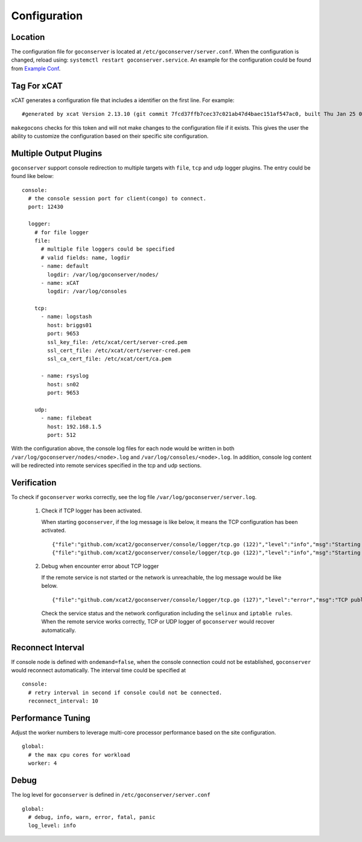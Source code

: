 Configuration
=============

Location
--------

The configuration file for ``goconserver`` is located at ``/etc/goconserver/server.conf``.
When the configuration is changed, reload using: ``systemctl restart goconserver.service``.
An example for the configuration could be found from
`Example Conf <https://github.com/xcat2/goconserver/blob/master/etc/goconserver/server.conf>`_.

Tag For xCAT
------------

xCAT generates a configuration file that includes a identifier on the first
line. For example:  ::

    #generated by xcat Version 2.13.10 (git commit 7fcd37ffb7cec37c021ab47d4baec151af547ac0, built Thu Jan 25 07:15:36 EST 2018)

``makegocons`` checks for this token and will not make changes to the
configuration file if it exists.  This gives the user the ability to customize
the configuration based on their specific site configuration.


Multiple Output Plugins
-----------------------

``goconserver`` support console redirection to multiple targets with ``file``,
``tcp`` and ``udp`` logger plugins. The entry could be found like below: ::

    console:
      # the console session port for client(congo) to connect.
      port: 12430

      logger:
        # for file logger
        file:
          # multiple file loggers could be specified
          # valid fields: name, logdir
          - name: default
            logdir: /var/log/goconserver/nodes/
          - name: xCAT
            logdir: /var/log/consoles

        tcp:
          - name: logstash
            host: briggs01
            port: 9653
            ssl_key_file: /etc/xcat/cert/server-cred.pem
            ssl_cert_file: /etc/xcat/cert/server-cred.pem
            ssl_ca_cert_file: /etc/xcat/cert/ca.pem

          - name: rsyslog
            host: sn02
            port: 9653

        udp:
          - name: filebeat
            host: 192.168.1.5
            port: 512

With the configuration above, the console log files for each node would be written in
both ``/var/log/goconserver/nodes/<node>.log`` and ``/var/log/consoles/<node>.log``.
In addition, console log content will be redirected into remote services
specified in the tcp and udp sections.

Verification
------------

To check if ``goconserver`` works correctly, see the log file ``/var/log/goconserver/server.log``.

    #. Check if TCP logger has been activated.

       When starting ``goconserver``, if the log message is like below, it
       means the TCP configuration has been activated. ::

         {"file":"github.com/xcat2/goconserver/console/logger/tcp.go (122)","level":"info","msg":"Starting TCP publisher: logstash","time":"2018-03-02T21:15:35-05:00"}
         {"file":"github.com/xcat2/goconserver/console/logger/tcp.go (122)","level":"info","msg":"Starting TCP publisher: sn02","time":"2018-03-02T21:15:35-05:00"}

    #. Debug when encounter error about TCP logger

       If the remote service is not started or the network is unreachable, the
       log message would be like below. ::

         {"file":"github.com/xcat2/goconserver/console/logger/tcp.go (127)","level":"error","msg":"TCP publisher logstash: dial tcp 10.6.27.1:9653: getsockopt: connection refused","time":"2018-03-07T21:12:58-05:00"}

       Check the service status and the network configuration including the
       ``selinux`` and ``iptable rules``. When the remote service works
       correctly, TCP or UDP logger of ``goconserver`` would recover automatically.

Reconnect Interval
------------------

If console node is defined with ``ondemand=false``, when the console connection
could not be established, ``goconserver`` would reconnect automatically. The
interval time could be specified at ::

    console:
      # retry interval in second if console could not be connected.
      reconnect_interval: 10

Performance Tuning
------------------

Adjust the worker numbers to leverage multi-core processor performance based on
the site configuration. ::

    global:
      # the max cpu cores for workload
      worker: 4

Debug
-----

The log level for ``goconserver`` is defined in ``/etc/goconserver/server.conf`` ::

    global:
      # debug, info, warn, error, fatal, panic
      log_level: info
